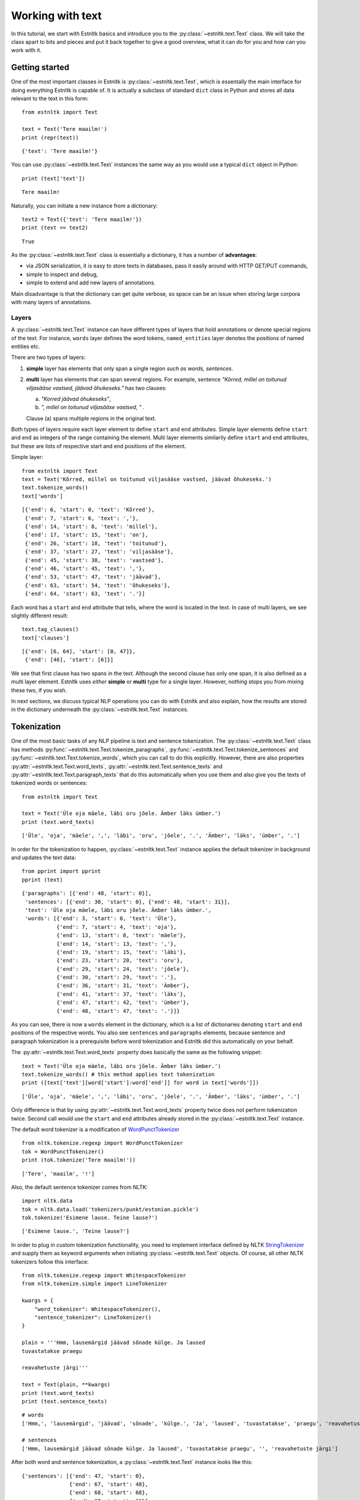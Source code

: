 =================
Working with text
=================

In this tutorial, we start with Estnltk basics and introduce you to the :py:class:`~estnltk.text.Text` class.
We will take the class apart to bits and pieces and put it back together to give a good overview, what it can do for you
and how can you work with it.

Getting started
===============

One of the most important classes in Estnltk is :py:class:`~estnltk.text.Text`, which is essentally the main interface
for doing everything Estnltk is capable of. It is actually a subclass of standard ``dict`` class in Python and stores
all data relevant to the text in this form::

    from estnltk import Text

    text = Text('Tere maailm!')
    print (repr(text))

::

    {'text': 'Tere maailm!'}


You can use :py:class:`~estnltk.text.Text` instances the same way as you would use a typical ``dict`` object in Python::

    print (text['text'])

::

    Tere maailm!

Naturally, you can initiate a new instance from a dictionary::

    text2 = Text({'text': 'Tere maailm!'})
    print (text == text2)

::

    True


As the :py:class:`~estnltk.text.Text` class is essentially a dictionary, it has a number of **advantages**:

* via JSON serialization, it is easy to store texts in databases, pass it easily around with HTTP GET/PUT commands,
* simple to inspect and debug,
* simple to extend and add new layers of annotations.

Main disadvantage is that the dictionary can get quite verbose, so space can be an issue when storing large corpora with many layers of annotations.

Layers
------

A :py:class:`~estnltk.text.Text` instance can have different types of layers that hold annotations or denote
special regions of the text.
For instance, ``words`` layer defines the word tokens, ``named_entities`` layer denotes the positions of named entities etc.

There are two types of layers:

1. **simple** layer has elements that only span a single region *such as words, sentences*.
2. **multi** layer has elements that can span several regions. For example, sentence
   *"Kõrred, millel on toitunud viljasääse vastsed, jäävad õhukeseks."* has two clauses:

   a. *"Korred jäävad õhukeseks"*,
   b. *", millel on toitunud viljasääse vastsed, "* .

   Clause (a) spans multiple regions in the original text.

Both types of layers require each layer element to define ``start`` and ``end`` attributes.
Simple layer elements define ``start`` and ``end`` as integers of the range containing the element.
Multi layer elements similarily define ``start`` and ``end`` attributes, but these are lists of
respective start and end positions of the element.

Simple layer::

    from estnltk import Text
    text = Text('Kõrred, millel on toitunud viljasääse vastsed, jäävad õhukeseks.')
    text.tokenize_words()
    text['words']

::

    [{'end': 6, 'start': 0, 'text': 'Kõrred'},
     {'end': 7, 'start': 6, 'text': ','},
     {'end': 14, 'start': 8, 'text': 'millel'},
     {'end': 17, 'start': 15, 'text': 'on'},
     {'end': 26, 'start': 18, 'text': 'toitunud'},
     {'end': 37, 'start': 27, 'text': 'viljasääse'},
     {'end': 45, 'start': 38, 'text': 'vastsed'},
     {'end': 46, 'start': 45, 'text': ','},
     {'end': 53, 'start': 47, 'text': 'jäävad'},
     {'end': 63, 'start': 54, 'text': 'õhukeseks'},
     {'end': 64, 'start': 63, 'text': '.'}]

Each word has a ``start`` and ``end`` attribute that tells, where the word is located in the text.
In case of multi layers, we see slightly different result::

    text.tag_clauses()
    text['clauses']

::

    [{'end': [6, 64], 'start': [0, 47]},
     {'end': [46], 'start': [6]}]

We see that first clause has two spans in the text.
Although the second clause has only one span, it is also defined as a multi layer element.
Estnltk uses *either* **simple** or **multi** type for a single layer.
However, nothing stops you from mixing these two, if you wish.

In next sections, we discuss typical NLP operations you can do with Estnltk and also explain, how the results are stored in the dictionary underneath the  :py:class:`~estnltk.text.Text` instances.

Tokenization
============

One of the most basic tasks of any NLP pipeline is text and sentence tokenization.
The :py:class:`~estnltk.text.Text` class has methods
:py:func:`~estnltk.text.Text.tokenize_paragraphs`,
:py:func:`~estnltk.text.Text.tokenize_sentences` and :py:func:`~estnltk.text.Text.tokenize_words`,
which you can call to do this explicitly.
However, there are also properties :py:attr:`~estnltk.text.Text.word_texts`,
:py:attr:`~estnltk.text.Text.sentence_texts` and :py:attr:`~estnltk.text.Text.paragraph_texts`
that do this automatically when you use them and also
give you the texts of tokenized words or sentences::


    from estnltk import Text

    text = Text('Üle oja mäele, läbi oru jõele. Ämber läks ümber.')
    print (text.word_texts)

::

    ['Üle', 'oja', 'mäele', ',', 'läbi', 'oru', 'jõele', '.', 'Ämber', 'läks', 'ümber', '.']

In order for the tokenization to happen, :py:class:`~estnltk.text.Text` instance applies the default tokenizer in
background and updates the text data::

    from pprint import pprint
    pprint (text)

::

    {'paragraphs': [{'end': 48, 'start': 0}],
     'sentences': [{'end': 30, 'start': 0}, {'end': 48, 'start': 31}],
     'text': 'Üle oja mäele, läbi oru jõele. Ämber läks ümber.',
     'words': [{'end': 3, 'start': 0, 'text': 'Üle'},
               {'end': 7, 'start': 4, 'text': 'oja'},
               {'end': 13, 'start': 8, 'text': 'mäele'},
               {'end': 14, 'start': 13, 'text': ','},
               {'end': 19, 'start': 15, 'text': 'läbi'},
               {'end': 23, 'start': 20, 'text': 'oru'},
               {'end': 29, 'start': 24, 'text': 'jõele'},
               {'end': 30, 'start': 29, 'text': '.'},
               {'end': 36, 'start': 31, 'text': 'Ämber'},
               {'end': 41, 'start': 37, 'text': 'läks'},
               {'end': 47, 'start': 42, 'text': 'ümber'},
               {'end': 48, 'start': 47, 'text': '.'}]}

As you can see, there is now a ``words`` element in the dictionary, which is a list of dictionaries denoting ``start``
and ``end`` positions of the respective words. You also see ``sentences`` and ``paragraphs`` elements,
because sentence and paragraph tokenization is a prerequisite
before word tokenization and Estnltk did this automatically on your behalf.

The :py:attr:`~estnltk.text.Text.word_texts` property does basically the same as the following snippet::

    text = Text('Üle oja mäele, läbi oru jõele. Ämber läks ümber.')
    text.tokenize_words() # this method applies text tokenization
    print ([text['text'][word['start']:word['end']] for word in text['words']])

::

    ['Üle', 'oja', 'mäele', ',', 'läbi', 'oru', 'jõele', '.', 'Ämber', 'läks', 'ümber', '.']

Only difference is that by using :py:attr:`~estnltk.text.Text.word_texts` property twice does not perform tokenization twice.
Second call would use the ``start`` and ``end`` attributes already stored in the :py:class:`~estnltk.text.Text` instance.


The default word tokenizer is a modification of `WordPunctTokenizer`_ ::

    from nltk.tokenize.regexp import WordPunctTokenizer
    tok = WordPunctTokenizer()
    print (tok.tokenize('Tere maailm!'))

::

    ['Tere', 'maailm', '!']

.. _WordPunctTokenizer: http://www.nltk.org/api/nltk.tokenize.html#nltk.tokenize.regexp.WordPunctTokenizer


Also, the default sentence tokenizer comes from NLTK::

    import nltk.data
    tok = nltk.data.load('tokenizers/punkt/estonian.pickle')
    tok.tokenize('Esimene lause. Teine lause?')

::

    ['Esimene lause.', 'Teine lause?']

In order to plug in custom tokenization functionality, you need to implement interface defined by NLTK
`StringTokenizer`_ and supply them as keyword arguments when initiating :py:class:`~estnltk.text.Text`
objects. Of course, all other NLTK tokenizers follow this interface::

    from nltk.tokenize.regexp import WhitespaceTokenizer
    from nltk.tokenize.simple import LineTokenizer

    kwargs = {
        "word_tokenizer": WhitespaceTokenizer(),
        "sentence_tokenizer": LineTokenizer()
    }

    plain = '''Hmm, lausemärgid jäävad sõnade külge. Ja laused
    tuvastatakse praegu

    reavahetuste järgi'''

    text = Text(plain, **kwargs)
    print (text.word_texts)
    print (text.sentence_texts)

.. _StringTokenizer: http://www.nltk.org/api/nltk.tokenize.html#nltk.tokenize.api.StringTokenizer

::

    # words
    ['Hmm,', 'lausemärgid', 'jäävad', 'sõnade', 'külge.', 'Ja', 'laused', 'tuvastatakse', 'praegu', 'reavahetuste', 'järgi']

    # sentences
    ['Hmm, lausemärgid jäävad sõnade külge. Ja laused', 'tuvastatakse praegu', '', 'reavahetuste järgi']


After both word and sentence tokenization, a :py:class:`~estnltk.text.Text` instance looks like this::

    {'sentences': [{'end': 47, 'start': 0},
                   {'end': 67, 'start': 48},
                   {'end': 68, 'start': 68},
                   {'end': 87, 'start': 69}],
     'text': 'Hmm, lausemärgid jäävad sõnade külge. Ja laused\n'
             'tuvastatakse praegu\n'
             '\n'
             'reavahetuste järgi',
     'words': [{'end': 4, 'start': 0, 'text': 'Hmm,'},
               {'end': 16, 'start': 5, 'text': 'lausemärgid'},
               {'end': 23, 'start': 17, 'text': 'jäävad'},
               {'end': 30, 'start': 24, 'text': 'sõnade'},
               {'end': 37, 'start': 31, 'text': 'külge.'},
               {'end': 40, 'start': 38, 'text': 'Ja'},
               {'end': 47, 'start': 41, 'text': 'laused'},
               {'end': 60, 'start': 48, 'text': 'tuvastatakse'},
               {'end': 67, 'start': 61, 'text': 'praegu'},
               {'end': 81, 'start': 69, 'text': 'reavahetuste'},
               {'end': 87, 'start': 82, 'text': 'järgi'}]}

This is the full list of tokenization related properties of :py:class:`~estnltk.text.Text`:

* :py:attr:`~estnltk.text.Text.text` - the text string itself
* :py:attr:`~estnltk.text.Text.words` - list of word dictionaries
* :py:attr:`~estnltk.text.Text.word_texts` - word texts
* :py:attr:`~estnltk.text.Text.word_starts` - word start positions
* :py:attr:`~estnltk.text.Text.word_ends` - word end positions
* :py:attr:`~estnltk.text.Text.word_spans` - word (start, end) position tuples
* :py:attr:`~estnltk.text.Text.sentence_texts` - list of sentence dictionaries
* :py:attr:`~estnltk.text.Text.sentence_texts` - list of sentence texts
* :py:attr:`~estnltk.text.Text.sentence_starts` - sentence start positions
* :py:attr:`~estnltk.text.Text.sentence_ends` - sentence end positions
* :py:attr:`~estnltk.text.Text.sentence_spans` - sentence (start, end) position pairs
* :py:attr:`~estnltk.text.Text.paragraph_texts` - paragraph texts
* :py:attr:`~estnltk.text.Text.paragraph_starts` - paragraph start positions
* :py:attr:`~estnltk.text.Text.paragraph_ends` - paragraph end positions
* :py:attr:`~estnltk.text.Text.paragraph_spans` - paragraph (start, end) position pairs

Example::

    from estnltk import Text

    text = Text('Esimene lause. Teine lause')

    print (text.text)

    print (text.words)
    print (text.word_texts)
    print (text.word_starts)
    print (text.word_ends)
    print (text.word_spans)

    print (text.sentences)
    print (text.sentence_texts)
    print (text.sentence_starts)
    print (text.sentence_ends)
    print (text.sentence_spans)

Output::

    # text.text
    Esimene lause. Teine lause

    # text.words
    [{'end': 7, 'start': 0, 'text': 'Esimene'}, {'end': 13, 'start': 8, 'text': 'lause'}, {'end': 14, 'start': 13, 'text': '.'},
    {'end': 20, 'start': 15, 'text': 'Teine'}, {'end': 26, 'start': 21, 'text': 'lause'}]
    # text.word_texts
    ['Esimene', 'lause', '.', 'Teine', 'lause']
    # text.word_starts
    [0, 8, 13, 15, 21]
    # text.word_ends
    [7, 13, 14, 20, 26]
    # text.word_spans
    [(0, 7), (8, 13), (13, 14), (15, 20), (21, 26)]

    # text.sentences
    [{'end': 14, 'start': 0}, {'end': 26, 'start': 15}]
    # text.sentence_texts
    ['Esimene lause.', 'Teine lause']
    # text.sentence_starts
    [0, 15]
    # text.sentence_ends
    [14, 26]
    # text.sentence_spans
    [(0, 14), (15, 26)]

Note that if a dictionary already has ``words``, ``sentences`` or ``paragraphs`` elements (or any other element that we introduce later),
accessing these elements in a newly initialized :py:class:`~estnltk.text.Text` object does not require
recomputing them::

    text = Text({'paragraphs': [{'end': 27, 'start': 0}],
                 'sentences': [{'end': 14, 'start': 0}, {'end': 27, 'start': 15}],
                 'text': 'Esimene lause. Teine lause.',
                 'words': [{'end': 7, 'start': 0, 'text': 'Esimene'},
                           {'end': 13, 'start': 8, 'text': 'lause'},
                           {'end': 14, 'start': 13, 'text': '.'},
                           {'end': 20, 'start': 15, 'text': 'Teine'},
                           {'end': 26, 'start': 21, 'text': 'lause'},
                           {'end': 27, 'start': 26, 'text': '.'}]}
    )

    print (text.word_texts) # tokenization is already done, just extract words using the positions

::

    ['Esimene', 'lause', '.', 'Teine', 'lause', '.']

You should also remember this, when you have defined custom tokenizers. In such cases you can force retokenization by
calling
:py:meth:`~estnltk.text.Text.tokenize_words`,
:py:meth:`~estnltk.text.Text.tokenize_sentences`
or :py:meth:`~estnltk.text.Text.tokenize_words`.

.. note:: Things to remember!

    1. ``words``, ``sentences`` and ``paragraphs`` are **simple** layers.
    2. use properties to access the tokenized word/sentence texts and avoid :py:meth:`~estnltk.text.Text.tokenize_words`, :py:meth:`~estnltk.text.Text.tokenize_sentences` or :py:meth:`~estnltk.text.Text.tokenize_paragraphs`, unless you have a meaningful reason to use them (for example, preparing documents for indexing in a database).


Morphological analysis
======================

In linguistics, morphology is the identification, analysis, and description of the structure of a given language's morphemes and other linguistic units,
such as root words, lemmas, suffixes, parts of speech etc.
Estnltk wraps `Vabamorf`_ morphological analyzer, which can do both morphological analysis and synthesis.

.. _Vabamorf: https://github.com/Filosoft/vabamorf

Esnltk :py:class:`~estnltk.text.Text` class properties for extracting morphological information:

* :py:attr:`~estnltk.text.Text.analysis` - raw analysis data.
* :py:attr:`~estnltk.text.Text.roots` - root forms of words.
* :py:attr:`~estnltk.text.Text.root_tokens` - for compound words, all the tokens the root is made of.
* :py:attr:`~estnltk.text.Text.lemmas` - dictionary (canonical) word forms.
* :py:attr:`~estnltk.text.Text.forms` - word form expressing the case, plurality, voice etc.
* :py:attr:`~estnltk.text.Text.endings` - word inflective suffixes.
* :py:attr:`~estnltk.text.Text.postags` - part-of-speech (POS) tags (word types).
* :py:attr:`~estnltk.text.Text.postag_descriptions` - Estonian descriptions for POS tags.
* :py:attr:`~estnltk.text.Text.descriptions` - Estonian descriptions for forms.

These properties call :py:func:`~estnltk.text.Text.tag_analysis` method in background, which also
call :py:func:`~estnltk.text.Text.tokenize_paragraphs`, :py:func:`~estnltk.text.Text.tokenize_sentences` and :py:func:`~estnltk.text.Text.tokenize_words` as
word tokenization is required in order add morphological analysis.
Morphological analysis adds extra information to ``words`` layer, which we'll explain in following sections.

See :ref:`postag_table`, :ref:`nounform_table` and :ref:`verbform_table` for more detailed information
about various analysis tags.


Property aggregation
--------------------

Before we continue with morphological analysis, we introduce a way to put together various information in
a simple way.
Often you want to extract various information, such as words, lemmas, postags and put them together such that
you could easily access all of them.
Estnltk has :py:class:`~estnltk.text.ZipBuilder` class, which can compile together properties you need and then
format them in various ways.
First, you can initiate the builder on a Text object by calling :py:attr:`~estnltk.text.Text.get` attribute and
then chain together the attributes you wish to have.
Last step is telling the format you want the data to appear.

You can think of this process as building a sentence: **get <item_1> <item_2> ... <item_n> as <format>**.
Output formats include Pandas `DataFrame`_::

    from estnltk import Text
    text = Text('Usjas kaslane ründas künklikul maastikul tünjat Tallinnfilmi režissööri')
    text.get.word_texts.postags.postag_descriptions.as_dataframe

::

             word_texts postags  postag_descriptions
    0         Usjas       A  omadussõna algvõrre
    1       kaslane       S             nimisõna
    2        ründas       V             tegusõna
    3     künklikul       A  omadussõna algvõrre
    4     maastikul       S             nimisõna
    5        tünjat       A  omadussõna algvõrre
    6  Tallinnfilmi       H            pärisnimi
    7    režissööri       S             nimisõna

.. _DataFrame: http://pandas.pydata.org/pandas-docs/dev/generated/pandas.DataFrame.html

A list of tuples::

    text.get.word_texts.postags.postag_descriptions.as_zip

::

    [('Usjas', 'A', 'omadussõna algvõrre'),
     ('kaslane', 'S', 'nimisõna'),
     ('ründas', 'V', 'tegusõna'),
     ('künklikul', 'A', 'omadussõna algvõrre'),
     ('maastikul', 'S', 'nimisõna'),
     ('tünjat', 'A', 'omadussõna algvõrre'),
     ('Tallinnfilmi', 'H', 'pärisnimi'),
     ('režissööri', 'S', 'nimisõna')]

A list of lists::

    text.get.word_texts.postags.postag_descriptions.as_list

::

    [['Usjas',
      'kaslane',
      'ründas',
      'künklikul',
      'maastikul',
      'tünjat',
      'Tallinnfilmi',
      'režissööri'],
     ['A', 'S', 'V', 'A', 'S', 'A', 'H', 'S'],
     ['omadussõna algvõrre',
      'nimisõna',
      'tegusõna',
      'omadussõna algvõrre',
      'nimisõna',
      'omadussõna algvõrre',
      'pärisnimi',
      'nimisõna']]

A dictionary::

    text.get.word_texts.postags.postag_descriptions.as_dict

::

    {'postag_descriptions': ['omadussõna algvõrre',
                             'nimisõna',
                             'tegusõna',
                             'omadussõna algvõrre',
                             'nimisõna',
                             'omadussõna algvõrre',
                             'pärisnimi',
                             'nimisõna'],
     'postags': ['A', 'S', 'V', 'A', 'S', 'A', 'H', 'S'],
     'word_texts': ['Usjas',
                    'kaslane',
                    'ründas',
                    'künklikul',
                    'maastikul',
                    'tünjat',
                    'Tallinnfilmi',
                    'režissööri']}


All the properties can be given also as a list, which can be convinient in some situations::

    text.get(['word_texts', 'postags', 'postag_descriptions']).as_dataframe

::

         word_texts postags  postag_descriptions
    0         Usjas       A  omadussõna algvõrre
    1       kaslane       S             nimisõna
    2        ründas       V             tegusõna
    3     künklikul       A  omadussõna algvõrre
    4     maastikul       S             nimisõna
    5        tünjat       A  omadussõna algvõrre
    6  Tallinnfilmi       H            pärisnimi
    7    režissööri       S             nimisõna


.. note:: Estnltk does not stop the programmer doing wrong things

    You can chain together any :py:class:`~estnltk.text.Text` property, but only thing you must take care of is that
    all the properties act on same layer/unit data. So, when you mix sentence and word properties, you get either an error
    or malformed output.


Word analysis
-------------

Morphological analysis is performed with method :py:func:`~estnltk.text.Text.tag_analysis`
and is invoked by accessing any property requiring this.
In such case, also methods :py:func:`~estnltk.text.Text.tokenize_paragraphs`, :py:func:`~estnltk.text.Text.tokenize_sentences` and :py:func:`~estnltk.text.Text.tokenize_words` are called as word and sentence tokenization is required in order add morphological analysis.
Morphological analysis adds extra information to ``words`` layer, which we'll explain below.

After doing morphological analysis, ideally only one unambiguous dictionary containing all the raw data is generated.
However, sometimes the disambiguator cannot really eliminate all ambiguity and you get multiple analysis variants::

    from estnltk import Text
    text = Text('mõeldud')
    text.tag_analysis()

::

    {'sentences': [{'end': 7, 'start': 0}],
     'text': 'mõeldud',
     'words': [{'analysis': [{'clitic': '',
                              'ending': '0',
                              'form': '',
                              'lemma': 'mõeldud',
                              'partofspeech': 'A',
                              'root': 'mõel=dud',
                              'root_tokens': ['mõeldud']},
                             {'clitic': '',
                              'ending': '0',
                              'form': 'sg n',
                              'lemma': 'mõeldud',
                              'partofspeech': 'A',
                              'root': 'mõel=dud',
                              'root_tokens': ['mõeldud']},
                             {'clitic': '',
                              'ending': 'd',
                              'form': 'pl n',
                              'lemma': 'mõeldud',
                              'partofspeech': 'A',
                              'root': 'mõel=dud',
                              'root_tokens': ['mõeldud']},
                             {'clitic': '',
                              'ending': 'dud',
                              'form': 'tud',
                              'lemma': 'mõtlema',
                              'partofspeech': 'V',
                              'root': 'mõtle',
                              'root_tokens': ['mõtle']}],
                'end': 7,
                'start': 0,
                'text': 'mõeldud'}]}

The word *mõeldud* has quite a lot ambiguity as it can be interpreted either as a *verb* or *adjective*. Adjective
version itself can be though of as singular or plural and with different suffixes.

This ambiguity also affects how properties work.
In this case, there are two lemmas and when accessing :py:attr:`~estnltk.text.Text.lemmas` property, estnltk
displays both unique cases, sorted alphabetically and separated by a pipe::

    print (text.lemmas)
    print (text.postags)

::

    ['mõeldud|mõtlema']
    ['A|V']


Now, we have already seen that morphological data is added to word level dictionary under element ``analysis``. Let's also
look at a single analysis dictionary element for word "raudteejaamadelgi"::

    Text('raudteejaamadelgi').analysis

::

    {'clitic': 'gi',                         # In Estonian, -gi and -ki suffixes
     'ending': 'del',                        # word suffix without clitic
     'form': 'pl ad',                        # word form, in this case plural and adessive (alalütlev) case
     'lemma': 'raudteejaam',                 # the dictionary form of the word
     'partofspeech': 'S',                    # POS tag, in this case substantive
     'root': 'raud_tee_jaam',                # root form (same as lemma, but verbs do not have -ma suffix)
                                             # also has compound word markers and optional phonetic markers
     'root_tokens': ['raud', 'tee', 'jaam']} # for compund word roots, a list of simple roots the compound is made of


Human-readable descriptions
---------------------------

:py:class:`~estnltk.text.Text` class has properties :py:attr:`~estnltk.text.Text.postag_descriptions` and
:py:attr:`~estnltk.text.Text.descriptions`, which give Estonian descriptions respectively to POS tags and word forms::

    from estnltk import Text
    text = Text('Usjas kaslane ründas künklikul maastikul tünjat Tallinnfilmi režissööri')

    text.get.word_texts.postags.postag_descriptions.as_dataframe

::

    text.get.word_texts.postags.postag_descriptions.as_dataframe
         word_texts postags  postag_descriptions
    0         Usjas       A  omadussõna algvõrre
    1       kaslane       S             nimisõna
    2        ründas       V             tegusõna
    3     künklikul       A  omadussõna algvõrre
    4     maastikul       S             nimisõna
    5        tünjat       A  omadussõna algvõrre
    6  Tallinnfilmi       H            pärisnimi
    7    režissööri       S             nimisõna

::

    text.get.word_texts.forms.descriptions.as_dataframe

::

         word_texts  forms                                       descriptions
    0         Usjas   sg n                        ainsus nimetav (nominatiiv)
    1       kaslane   sg n                        ainsus nimetav (nominatiiv)
    2        ründas      s  kindel kõneviis lihtminevik 3. isik ainsus akt...
    3     künklikul  sg ad                        ainsus alalütlev (adessiiv)
    4     maastikul  sg ad                        ainsus alalütlev (adessiiv)
    5        tünjat   sg p                         ainsus osastav (partitiiv)
    6  Tallinnfilmi   sg g                          ainsus omastav (genitiiv)
    7    režissööri   sg p                         ainsus osastav (partitiiv)


Also, see :ref:`nounform_table`, :ref:`verbform_table` and :ref:`postag_table` that contains detailed information
with examples about the morphological attributes.

Analysis options & phonetic information
---------------------------------------

By default, estnltk does not add phonetic information to analyzed word roots, but this functionality can be changed.
Here are all the options that can be given to the :py:class:`~estnltk.text.Text` class that will affect the
analysis results:

* disambiguate: boolean (default: True)
    Disambiguate the output and remove incosistent analysis.
* guess: boolean (default: True)
     Use guessing in case of unknown words
* propername: boolean (default: True)
    Perform additional analysis of proper names.
* compound: boolean (default: True)
    Add compound word markers to root forms.
* phonetic: boolean (default: False)
    Add phonetic information to root forms.

::

    from estnltk import Text
    print (Text('tosinkond palki sai oma palga', phonetic=True, compound=False).roots)

::

    ['t?os]in~k<ond', 'p<al]k', 's<aa', 'oma', 'p<alk']


See :ref:`phonetic_markers` for more information.

.. note:: Things to remember about morphological analysis!

    1. Morphological analysis is stored in ``analysis`` attribute of each word.
    2. Morphological analysis is in ``words`` layer.
    3. Use :py:class:`~estnltk.text.ZipBuilder` class simplify data retrieval.
    4. If you write something that needs better performance, access the :py:class:`~estnltk.text.Text` directly as a dictionary,
       because when using properties, one loop per property is executed.

Morphological synthesis
=======================

The reverse operation of morphological analysis is synthesis. That is, given the dictionary form of the word
and some options, generating all possible inflections that match given criteria.

Estnltk has function :py:func:`~estnltk.vabamorf.morf.synthesize`, which accepts these parameters:

1. word dictionary form (lemma).
2. word form (see :ref:`nounform_table` and :ref:`verbform_table`).
3. *(optional)* POS tag (see :ref:`postag_table`).
4. *(optional)* hint, essentially a prefix filter.

Let's generate plural genitive forms for lemma "palk" (in English a *paycheck* and a *log*)::

    from estnltk import synthesize
    synthesize('palk', 'pl g')

::

    ['palkade', 'palkide']


We can hint the synthesizer so that it outputs only inflections that match prefix *palka*::

    synthesize('palk', 'pl g', hint='palka')

::

    ['palkade']


For fun, here is some demo code for synthesizing all forms of any given noun (See :ref:`nounform_table`)::

    from estnltk import synthesize
    import pandas

    cases = [
        ('n', 'nimetav'),
        ('g', 'omastav'),
        ('p', 'osastav'),
        ('ill', 'sisseütlev'),
        ('in', 'seesütlev'),
        ('el', 'seestütlev'),
        ('all', 'alaleütlev'),
        ('ad', 'alalütlev'),
        ('abl', 'alaltütlev'),
        ('tr', 'saav'),
        ('ter', 'rajav'),
        ('es', 'olev'),
        ('ab', 'ilmaütlev'),
        ('kom', 'kaasaütlev')]

    def synthesize_all(word):
        case_rows = []
        sing_rows = []
        plur_rows = []
        for case, name in cases:
            case_rows.append(name)
            sing_rows.append(', '.join(synthesize(word, 'sg ' + case, 'S')))
            plur_rows.append(', '.join(synthesize(word, 'pl ' + case, 'S')))
        return pandas.DataFrame({'case': case_rows, 'singular': sing_rows, 'plural': plur_rows}, columns=['case', 'singular', 'plural'])

    synthesize_all('kuusk')

::

              case  singular             plural
    0      nimetav     kuusk             kuused
    1      omastav     kuuse           kuuskede
    2      osastav    kuuske  kuuski, kuuskesid
    3   sisseütlev  kuusesse        kuuskedesse
    4    seesütlev    kuuses          kuuskedes
    5   seestütlev   kuusest         kuuskedest
    6   alaleütlev   kuusele         kuuskedele
    7    alalütlev    kuusel          kuuskedel
    8   alaltütlev   kuuselt         kuuskedelt
    9         saav   kuuseks         kuuskedeks
    10       rajav   kuuseni         kuuskedeni
    11        olev   kuusena         kuuskedena
    12   ilmaütlev   kuuseta         kuuskedeta
    13  kaasaütlev   kuusega         kuuskedega

Let's try something funny as well::

    synthesize_all('luuslang-lendur')

^_^::

              case             singular                                       plural
    0      nimetav      luuslang-lendur                            luuslang-lendurid
    1      omastav     luuslang-lenduri                           luuslang-lendurite
    2      osastav    luuslang-lendurit                           luuslang-lendureid
    3   sisseütlev  luuslang-lendurisse  luuslang-lendureisse, luuslang-lenduritesse
    4    seesütlev    luuslang-lenduris      luuslang-lendureis, luuslang-lendurites
    5   seestütlev   luuslang-lendurist    luuslang-lendureist, luuslang-lenduritest
    6   alaleütlev   luuslang-lendurile    luuslang-lendureile, luuslang-lenduritele
    7    alalütlev    luuslang-lenduril      luuslang-lendureil, luuslang-lenduritel
    8   alaltütlev   luuslang-lendurilt    luuslang-lendureilt, luuslang-lenduritelt
    9         saav   luuslang-lenduriks    luuslang-lendureiks, luuslang-lenduriteks
    10       rajav   luuslang-lendurini    luuslang-lendureini, luuslang-lenduriteni
    11        olev   luuslang-lendurina    luuslang-lendureina, luuslang-lenduritena
    12   ilmaütlev   luuslang-lendurita                         luuslang-lenduriteta
    13  kaasaütlev   luuslang-lenduriga                         luuslang-lenduritega


Correcting spelling
===================

Many applications can benefit from spellcheck functionality, which flags incorrect words and also
provides suggestions.
Estnltk Text class has properties :py:attr:`~estnltk.text.Text.spelling`, that tells which words are correctly spelled
and :py:attr:`~estnltk.text.Text.spelling_suggestions`, which lists suggestions for incorrect words::

    from estnltk import Text
    text = Text('Vikastes lausetes on trügivigasid!')

    text.get.word_texts.spelling.spelling_suggestions.as_dataframe

::

         word_texts spelling  spelling_suggestions
    0      Vikastes    False  [Vigastes, Vihastes]
    1      lausetes     True                    []
    2            on     True                    []
    3  trügivigasid    False        [trükivigasid]
    4             !     True                    []

There is also property :py:attr:`~estnltk.text.Text.spellcheck_results`, that gives both spelling and suggestions
together.
This is more efficient than calling :py:attr:`~estnltk.text.Text.spelling` and :py:attr:`~estnltk.text.Text.spelling_suggestions` separately::

    text.spellcheck_results

::

    [{'spelling': False,
      'suggestions': ['Vigastes', 'Vihastes'],
      'text': 'Vikastes'},
     {'spelling': True, 'suggestions': [], 'text': 'lausetes'},
     {'spelling': True, 'suggestions': [], 'text': 'on'},
     {'spelling': False, 'suggestions': ['trükivigasid'], 'text': 'trügivigasid'},
     {'spelling': True, 'suggestions': [], 'text': '!'}]


Last, there is function :py:meth:`~estnltk.text.Text.fix_spelling`, that replaces incorrect words with first
suggestion in the list. It is very naive, but it may be handy::

    print(text.fix_spelling())

::

    Vigastes lausetes on trükivigasid!


Detecting invalid characters
============================

Often, during preprocessing of text files, we wish to check if the files satisfy certain assumptions.
One such possible requirement is check if the files contain characters that can be handled by our application.
For example, an application assuming Estonian input might not work with Cyrillic characters.
In such cases, it is necessary to detect invalid input.

Predefined alphabets
--------------------

Estnltk has predefined alphabets for Estonian and Russian, that can be combined with various punctuation and whitespace::

    from estnltk import EST_ALPHA, RUS_ALPHA, DIGITS, WHITESPACE, PUNCTUATION, ESTONIAN, RUSSIAN

Estonian alphabet (EST_ALPHA)::

    abcdefghijklmnoprsšzžtuvwõäöüxyzABCDEFGHIJKLMNOPRSŠZŽTUVWÕÄÖÜXYZ

Russian alphabet (RUS_ALPHA)::

    абвгдеёжзийклмнопрстуфхцчшщъыьэюяАБВГДЕЁЖЗИЙКЛМНОПРСТУФХЦЧШЩЪЫЬЭЮЯ

Standard punctuation (PUNCTUATION)::

    !"#$%&'()*+,-./:;<=>?@[\]^_`{|}~–

Digits::

    0123456789

Whitespace::

    ' \t\n\r\x0b\x0c'

Estonian combined with punctuation and whitespace::

    'abcdefghijklmnoprsšzžtuvwõäöüxyzABCDEFGHIJKLMNOPRSŠZŽTUVWÕÄÖÜXYZ0123456789 \t\n\r\x0b\x0c!"#$%&\'()*+,-./:;<=>?@[\\]^_`{|}~–'

Russian combined with punctuation and whitespace::

    'абвгдеёжзийклмнопрстуфхцчшщъыьэюяАБВГДЕЁЖЗИЙКЛМНОПРСТУФХЦЧШЩЪЫЬЭЮЯ0123456789 \t\n\r\x0b\x0c!"#$%&\'()*+,-./:;<=>?@[\\]^_`{|}~–'


Detecting characters
--------------------

By default, Estnltk assumes Estonian alphabet with whitespace and punctuation, but you can supply :py:class:`~estnltk.textclearner.TextCleaner`
instances with other dictionaries to a Text instance::

    from estnltk import Text, TextCleaner, RUSSIAN
    td_ru = TextCleaner(RUSSIAN)

    et_plain = 'Segan suhkrut malbelt tassis, kus nii armsalt aurab tee.'
    ru_plain = 'Дождь, звонкой пеленой наполнил небо майский дождь.'

    et_correct = Text(et_plain)
    et_invalid = Text(ru_plain)
    ru_correct = Text(ru_plain, text_cleaner=td_ru)
    ru_invalid = Text(et_plain, text_cleaner=td_ru)

Now you can use :py:meth:`~estnltk.text.Text.is_valid` method to check if the text contains only characters defined in the alphabet::

    et_correct.is_valid()
    et_invalid.is_valid()

::

    True
    False

::

    ru_correct.is_valid()
    ru_invalid.is_valid()

::

    True
    False


In addition to checking just for correctness, we might want to get the list of invalid characters::

    from estnltk import Text

    text = Text('Esmaspäeval (27.04) liikus madalrōhkkond Pōhjalahelt Soome kohale.¶')
    print (text.invalid_characters)

::

    ¶ō

Surprisingly, in addition to ``¶`` we also see character ``ō`` as invalid.
Well, the reason is that is not the correct ``õ``.

.. note:: Different Unicode characters

    * ō latin small letter o with macron (U+014D)
    * õ latin small letter o with tilde (U+00F5)

It is really hard to distinguish the difference visually, but in case we are indexing the text, we fail to find it
via search later if we assume it used correct character ``õ``.

So, let's replace the wrong ``ō`` and remove other invalid characters using method :py:meth:`~estnltk.text.Text.clean`::

    text = text.replace('ō', 'õ').clean()
    print (text)
    print (text.is_valid())

::

    Esmaspäeval (27.04) liikus madalrõhkkond Põhjalahelt Soome kohale.
    True


Searching, replacing and splitting
==================================

Estnltk :py:class:`~estnltk.text.Text` class mimics the behaviour of some string functions for convenience:
:py:meth:`~estnltk.text.Text.capitalize`,
:py:meth:`~estnltk.text.Text.count`,
:py:meth:`~estnltk.text.Text.endswith`,
:py:meth:`~estnltk.text.Text.find`,
:py:meth:`~estnltk.text.Text.index`,
:py:meth:`~estnltk.text.Text.isalnum`,
:py:meth:`~estnltk.text.Text.isalpha`,
:py:meth:`~estnltk.text.Text.isdigit`,
:py:meth:`~estnltk.text.Text.islower`,
:py:meth:`~estnltk.text.Text.isspace`,
:py:meth:`~estnltk.text.Text.istitle`,
:py:meth:`~estnltk.text.Text.isupper`,
:py:meth:`~estnltk.text.Text.lower`,
:py:meth:`~estnltk.text.Text.lstrip`,
:py:meth:`~estnltk.text.Text.replace`,
:py:meth:`~estnltk.text.Text.rfind`,
:py:meth:`~estnltk.text.Text.rindex`,
:py:meth:`~estnltk.text.Text.rstrip`,
:py:meth:`~estnltk.text.Text.startswith`,
:py:meth:`~estnltk.text.Text.strip`.

However, if the method modifies the string, such as :py:meth:`~estnltk.text.Text.strip`, the method returns a new :py:class:`~estnltk.text.Text`
instance, invalidating all computed attributes such as the start and end positions as a result of tokenization. These
attributes won't be copied to the resulting string. However, all the original keyword arguments are passed to the new copy.
It is recommended to use these methods in case the text does not have any layers.

Here is an example showing few of these methods at work::

    from estnltk import Text

    text = Text('        TERE MAAILM  ').strip().capitalize().replace('maailm', 'estnltk!')
    print (text)

::

    Tere estnltk!


Splitting by layers
-------------------

A more important concept is splitting text into smaller pieces in order to work with them independently.
For example, we might want to process the text one sentence at a time.
Estnltk has :py:meth:`~estnltk.text.Text.split_by` method, that takes one parameter: the layer defining the splits::

    from estnltk import Text
    from pprint import pprint
    text = Text('Esimene lause. Teine lause. Kolmas lause.')
    for sentence in text.split_by('sentences'):
        pprint(sentence)

::

    {'paragraphs': [],
     'sentences': [{'end': 14, 'start': 0}],
     'text': 'Esimene lause.'}
    {'paragraphs': [],
     'sentences': [{'end': 12, 'start': 0}],
     'text': 'Teine lause.'}
    {'paragraphs': [],
     'sentences': [{'end': 13, 'start': 0}],
     'text': 'Kolmas lause.'}


An example with **multi** layer::

    from estnltk import Text

    text = Text('Kõrred, millel on toitunud viljasääse vastsed, jäävad õhukeseks.')
    for clause in text.split_by('clauses'):
        print (clause)

::

    Kõrred jäävad õhukeseks.
    , millel on toitunud viljasääse vastsed,


.. note:: Things to remember!

    1. The resulting sentences are also :py:class:`~estnltk.text.Text` instances.
    2. **Simple** layer elements that do not belong entirely to a single split, **are discarded**!
    3. **Multi** layer element regions that do not belong entirely to a single split, **are discarded**!
    4. **Multi** layer elements will end up in several splits, if spans of the element are distributed in several splits.
    5. Start and end positions defining the layer element locations are modified so they align with the split they are moved into.
    6. Splitting only deals with ``start`` and ``end`` attributes of layer elements.
       Other attributes are not modified and are copied as they are.
    7. **Multi** layer split texts are by default separated with a space character ' '.

Splitting with regular expressions
----------------------------------

Sometimes it can be useful to split the text using regular expressions::

    from estnltk import Text
    text = Text('Pidage meeles, et <red font>teete kodused tööd kõik ära</red font>, muidu tuleb pahandus!')
    text.split_by_regex('<red font>.*?</red font>')

::

    [{'text': 'Pidage meeles, et '}, {'text': ', muidu tuleb pahandus!'}]

By default, the matched regions are discarded and used as separators.
This can be changed by using ``gaps=False`` argument that reverses the behaviour::

    text.split_by_regex('<red font>.*?</red font>', gaps=False)

::

    [{'text': '<red font>teete kodused tööd kõik ära</red font>'}]


Dividing elements by layers
---------------------------

In addition to splitting, we use a term *dividing* if we actually do not want :py:class:`~estnltk.text.Text` instances as the result.
Instead, we may just want to access the words, one sentence at a time, having the reference to the original instance.
Estnltk has :py:meth:`~estnltk.text.Text.divide` method, that takes two parameters: the element to divide into bins, the element that defines the bins::

    from estnltk import Text

    text = Text('Esimene lause. Teine lause.')
    for sentence in text.divide('words', 'sentences'):
        for word in sentence:
            word['new_attribute'] = 'Estnltk greets the word ' + word['text']
    print(text)

::

    {'paragraphs': [{'end': 27, 'start': 0}],
     'sentences': [{'end': 14, 'start': 0}, {'end': 27, 'start': 15}],
     'text': 'Esimene lause. Teine lause.',
     'words': [{'end': 7,
                'new_attribute': 'Estnltk greets the word Esimene',
                'start': 0,
                'text': 'Esimene'},
               {'end': 13,
                'new_attribute': 'Estnltk greets the word lause',
                'start': 8,
                'text': 'lause'},
               {'end': 14,
                'new_attribute': 'Estnltk greets the word .',
                'start': 13,
                'text': '.'},
               {'end': 20,
                'new_attribute': 'Estnltk greets the word Teine',
                'start': 15,
                'text': 'Teine'},
               {'end': 26,
                'new_attribute': 'Estnltk greets the word lause',
                'start': 21,
                'text': 'lause'},
               {'end': 27,
                'new_attribute': 'Estnltk greets the word .',
                'start': 26,
                'text': '.'}]}


The :py:meth:`~estnltk.text.Text.divide` method is useful for

1. adding new attributes to existing elements/layers in the text
2. keeping the original `start` and `end` positions when

.. note:: Nota bene!

    The original references are lost in elements having ``start`` and ``end`` positions in **multi layer format**.
    The reason is that multi layer elements can span regions that end up in different splits/divisions, thus invalidating the ``start`` and ``end`` attributes.
    Updating the invalidated attributes requires modifying them, which we cannot do as this would also modify the original element.
    Thus, instead a copy is made of the element, the attributes are updated, and the element is returned.

Temporal expression (TIMEX) tagging
===================================

Temporal expressions tagger identifies temporal expressions (timexes) in text and normalizes these expressions, providing corresponding calendrical dates and times.
The current version of the temporal expressions tagger is tuned for processing news texts (so the quality of the analysis may be suboptimal in other domains).
The program outputs an annotation in a format similar to TimeML's TIMEX3 (more detailed description can be found in `annotation guidelines`_, which are currently only in Estonian).

.. _annotation guidelines: https://github.com/soras/EstTimeMLCorpus/blob/master/docs-et/ajav2ljendite_m2rgendamine_06.pdf?raw=true

The :py:class:`~estnltk.text.Text` class has property :py:attr:`~estnltk.text.Text.timexes`, which returns a list of time expressions found in the text::

    from estnltk import Text
    from pprint import pprint

    text = Text('Järgmisel kolmapäeval, kõige hiljemalt kell 18.00 algab viiepäevane koosolek, mida korraldatakse igal aastal')
    pprint(text.timexes)


The output is a list of four dictionaries, each representing an timex found in text::

    [{'end': 21,
      'id': 0,
      'start': 0,
      'temporal_function': True,
      'text': 'Järgmisel kolmapäeval',
      'tid': 't1',
      'type': 'DATE',
      'value': '2015-06-17'},
     {'anchor_id': 0,
      'anchor_tid': 't1',
      'end': 49,
      'id': 1,
      'start': 39,
      'temporal_function': True,
      'text': 'kell 18 . 00',
      'tid': 't2',
      'type': 'TIME',
      'value': '2015-06-17T18:00'},
     {'end': 67,
      'id': 2,
      'start': 56,
      'temporal_function': False,
      'text': 'viiepäevane',
      'tid': 't3',
      'type': 'DURATION',
      'value': 'P5D'},
     {'end': 108,
      'id': 3,
      'quant': 'EVERY',
      'start': 97,
      'temporal_function': True,
      'text': 'igal aastal',
      'tid': 't4',
      'type': 'SET',
      'value': 'P1Y'}]


There are a number of mandatory attributes present in the dictionaries:

* **start, end** - the expression start and end positions in the text.
* **tid** - TimeML format *id* of the expression.
* **id** - the zero-based *id* of the expressions, matches the position of the respective dictionary in the resulting list.
* **type** - following the TimeML specification, four types of temporal expressions are distinguished:
    * *DATE expressions*, e.g. *järgmisel kolmapäeval* (*on next Wednesday*)
    * *TIME expressions*, e.g. *kell 18.00* (*at 18 o’clock*)
    * *DURATIONs*, e.g. *viis päeva* (*five days*)
    * *SETs of times*, e.g. *igal aastal* (*on every year*)
* **temporal_function** - boolean value indicating whether the semantics of the expression are relative to the context. 
    * For DATE and TIME expressions:
        * *True* indicates that the expression is relative and semantics have been computed by heuristics;
        * *False* indicates that the expression is absolute and semantics haven't been computed by heuristics;
    * For DURATION expressions, *temporal_function* is mostly *False*, except for vague durations;
    * For SET expressions, *temporal_function* is always *True*;

The **value** is a mandatory attribute containing the semantics and has four possible formats:

1. Date and time **yyyy-mm-ddThh:mm**
    * *yyyy* - year (4 digits)
    * *mm* - month (01-12)
    * *dd* - day (01-31)
2. Week-based **yyyy-Wnn-wdThh:mm**
    * *nn* - the week of the year (01-53)
    * *wd* - day of the week (1-7, where 1 denotes Monday).
3. Time based **Thh:mm**
4. Time span **Pn1Yn2Mn3Wn4DTn5Hn6M**
    ni denotes a value and Y (year), M (month), W (week), D (day), H (hours), M (minutes) denotes respective time granularity.


Formats (1) and (2) are used with DATE, TIME and SET types.
Format (1) is always preferred if both (1) and (2) can be used.
Format (3) is used in cases it is impossible to extract the date.
Format (4) is used is used in time span expressions.

In addition, there are dedicated markers for special time notions:

1. Different times of the day
    * *MO* - morning - hommik
    * *AF* - afternoon - pärastlõuna
    * *EV* - evening - õhtu
    * *NI* - night - öö
    * *DT* - daytime - päevane aeg

2. Weekends/workdays
    * *WD* - workday - tööpäev
    * *WE* - weekend - nädalalõpp

3. Seasons
    * *SP* - spring - kevad
    * *SU* - summer - suvi
    * *FA* - fall - sügis
    * *WI* - winter - talv

4. Quarters
    * *Q1, Q2, Q3, Q4*
    * *QX* - unknown/unspecified quarter


Document creation date
----------------------

Relative temporal expressions often depend on document creation date, which can be supplied as ``creation_date`` parameter.
If no ``creation_date`` argument is passed, it is set as the date the code is run (June 8, 2015 in the example)::

    from estnltk import Text
    Text('Täna on ilus ilm').timexes

::

    [{'end': 4,
      'id': 0,
      'start': 0,
      'temporal_function': True,
      'text': 'Täna',
      'tid': 't1',
      'type': 'DATE',
      'value': '2015-06-08'}]


However, when passing ``creation_date=datetime.datetime(1986, 12, 21)``::

    import datetime
    Text('Täna on ilus ilm', creation_date=datetime.datetime(1986, 12, 21)).timexes

We see that word "today" (*täna*) refers to to December 21, 1986::

    [{'end': 4,
      'id': 0,
      'start': 0,
      'temporal_function': True,
      'text': 'Täna',
      'tid': 't1',
      'type': 'DATE',
      'value': '1986-12-21'}]

TIMEX examples
--------------

Here are some examples of temporal expressions and fields that the tagger can extract.
The document creation date is fixed to Dec 21, 1986 in the examples below.
See `annotation guidelines`_ for more detailed explanations.

.. _annotation guidelines: https://github.com/soras/EstTimeMLCorpus/blob/master/docs-et/ajav2ljendite_m2rgendamine_06.pdf?raw=true


========================================================================= ============================= ======== ================= ==========
Example                                                                   Temporal expression           Type     Value             Modifier
========================================================================= ============================= ======== ================= ==========
Järgmisel reedel                                                          Järgmisel reedel              DATE     1986-12-26
2004. aastal                                                              2004. aastal                  DATE     2004
esmaspäeva hommikul                                                       esmaspäeva hommikul           TIME     1986-12-15TMO
järgmisel reedel kell 14.00                                               järgmisel reedel kell 14. 00  TIME     1986-12-26T14:00
neljapäeviti                                                              neljapäeviti                  SET      XXXX-WXX-XX
hommikuti                                                                 hommikuti                     SET      XXXX-XX-XXTMO
selle kuu alguses                                                         selle kuu alguses             DATE     1986-12           START
1990ndate lõpus                                                           1990ndate lõpus               DATE     199               END
VI sajandist e.m.a                                                        VI sajandist e.m.a            DATE     BC05
kolm tundi                                                                kolm tundi                    DURATION PT3H
viis kuud                                                                 viis kuud                     DURATION P5M
kaks minutit                                                              kaks minutit                  DURATION PT2M
teisipäeviti                                                              teisipäeviti                  SET      XXXX-WXX-XX
kolm päeva igas kuus                                                      kolm päeva                    DURATION P3D
kolm päeva igas kuus                                                      igas kuus                     SET      P1M
Ühel kenal päeval                                                         päeval                        TIME     TDT
Ühel märtsikuu päeval                                                     märtsikuu                     DATE     1987-03
Ühel märtsikuu päeval                                                     päeval                        TIME     TDT
hiljuti                                                                   hiljuti                       DATE     PAST_REF
tulevikus                                                                 tulevikus                     DATE     FUTURE_REF
2009. aasta alguses                                                       2009. aasta alguses           DATE     2009              START
juuni alguseks 2007. aastal                                               juuni alguseks                DATE     1986-06           START
juuni alguseks 2007. aastal                                               2007. aastal                  DATE     2007
2009. aasta esimesel poolel                                               2009. aasta esimesel poolel   DATE     2009              FIRST_HALF
umbes 4 aastat                                                            umbes 4 aastat                DURATION P4Y               APPROX
peaaegu 4 aastat                                                          peaaegu 4 aastat              DURATION P4Y               LESS_THAN
12-15 märts 2009                                                          12-                           DATE     2009-03-12
12-15 märts 2009                                                          15 märts 2009                 DATE     2009-03-15
12-15 märts 2009                                                                                        DURATION PXXD
eelmise kuu lõpus                                                         eelmise kuu lõpus             DATE     1986-11           END
2004. aasta suvel                                                         2004. aasta suvel             DATE     2004-SU
Detsembris oli keskmine temperatuur kaks korda madalam kui kuu aega varem Detsembris                    DATE     1986-12
Detsembris oli keskmine temperatuur kaks korda madalam kui kuu aega varem kuu aega varem                DATE     1986-11
neljapäeval, 17. juunil                                                   neljapäeval , 17. juunil      DATE     1986-06-17
täna, 100 aastat tagasi                                                   täna                          DATE     1986-12-21
täna, 100 aastat tagasi                                                   100 aastat tagasi             DATE     1886
neljapäeva öösel vastu reedet                                             neljapäeva öösel vastu reedet TIME     1986-12-19TNI
aasta esimestel kuudel                                                    aasta                         DATE     XXXX
viimase aasta jooksul                                                     viimase aasta jooksul         DURATION P1Y
viimase aasta jooksul                                                                                   DATE     1985
viimase kolme aasta jooksul                                               viimase kolme aasta jooksul   DURATION P3Y
viimase kolme aasta jooksul                                                                             DATE     1983
varasemad aastad, hilisemad aastad                                        varasemad aastad              DATE     PAST_REF
varasemad aastad, hilisemad aastad                                        aastad                        DURATION PXY
viie-kuue aasta pärast, kahe-kolme aasta tagune                           aasta pärast                  DATE     1987
viie-kuue aasta pärast, kahe-kolme aasta tagune                           aasta tagune                  DATE     1985
aastaid tagasi                                                            aastaid tagasi                DATE     PAST_REF
aastate pärast                                                            aastate pärast                DATE     FUTURE_REF
========================================================================= ============================= ======== ================= ==========


Tagging clauses
===============

Basic usage
--------------

A simple sentence, also called an independent clause, typically contains a finite verb, and expresses a complete thought.
However, natural language sentences can also be long and complex, consisting of two or more clauses joined together.
The clause structure can be made even more complex due to embedded clauses, which divide their parent clauses into two halves::

    from estnltk import Text
    text = Text('Mees, keda seal kohtasime, oli tuttav ja teretas meid.')
    text.get.word_texts.clause_indices.clause_annotations.as_dataframe

The clause annotations define embedded clauses and clause boundaries.
Additionally, each word in a sentence is associated with a clause index::

       word_texts  clause_indices     clause_annotations
    0        Mees               0                   None
    1           ,               1  embedded_clause_start
    2        keda               1                   None
    3        seal               1                   None
    4   kohtasime               1                   None
    5           ,               1    embedded_clause_end
    6         oli               0                   None
    7      tuttav               0                   None
    8          ja               0        clause_boundary
    9     teretas               2                   None
    10       meid               2                   None
    11          .               2                   None

Clause annotation information is stored in ``words`` layer as ``clause_index`` and ``clause_annotation`` attributes::

    {'analysis': [{'clitic': '',
                   'ending': '0',
                   'form': 'sg n',
                   'lemma': 'mees',
                   'partofspeech': 'S',
                   'root': 'mees',
                   'root_tokens': ['mees']}],
     'clause_index': 0,
     'end': 4,
     'start': 0,
     'text': 'Mees'}

    {'analysis': [{'clitic': '',
                   'ending': '',
                   'form': '',
                   'lemma': ',',
                   'partofspeech': 'Z',
                   'root': ',',
                   'root_tokens': [',']}],
     'clause_annotation': 'embedded_clause_start',
     'clause_index': 1,
     'end': 5,
     'start': 4,
     'text': ','}

Clause indices and annotations can be explicitly tagged with method :py:meth:`~estnltk.text.Text.tag_clause_annotations`.

Property :py:attr:`~estnltk.text.Text.clause_texts` can be used to see the full clauses themselves::

    text.clause_texts

::

    ['Mees oli tuttav ja', ', keda seal kohtasime,', 'teretas meid.']

Method :py:meth:`~estnltk.text.Text.tag_clauses` can be used create a special ``clauses`` multilayer,
that lists character-level indices of start and end positions of clause regions::

    text.tag_clauses()
    text['clauses']

::

    [{'end': [4, 40], 'start': [0, 27]},
     {'end': [26], 'start': [4]},
     {'end': [54], 'start': [41]}]


It might be useful to process each clause of the sentence independently::

    for clause in text.split_by('clauses'):
        print (clause.text)

::

    Mees oli tuttav ja
    , keda seal kohtasime,
    teretas meid.

The 'ignore_missing_commas' mode
----------------------------------

Because commas are important clause delimiters in Estonian, the quality of the clause segmentation may suffer due to accidentially missing commas in the input text. To address this issue, the clause segmenter can be initialized in a mode in which the program tries to be less sensitive to missing commas while detecting clause boundaries.

Example::

    from estnltk import ClauseSegmenter
    from estnltk import Text
    
    segmenter = ClauseSegmenter( ignore_missing_commas=True )
    text = Text('Keegi teine ka siin ju kirjutas et ütles et saab ise asjadele järgi minna aga vastust seepeale ei tulnudki.', clause_segmenter = segmenter)
    
    for clause in text.split_by('clauses'):
        print (clause.text)
    
will produce following output::

    Keegi teine ka siin ju kirjutas
    et ütles
    et saab ise asjadele järgi minna
    aga vastust seepeale ei tulnudki.
    
Note that this mode is experimental and compared to the basic mode, it may introduce additional incorrect clause boundaries, although it also improves clause boundary detection in texts with (a lot of) missing commas.


Verb chain tagging
==================

Verb chain tagger identifies main verbs (predicates) in clauses. 
The current version of the program aims to detect following verb chain constructions:

* basic main verbs:

  * (affirmative) single non-*olema* main verbs (example: Pidevalt **uurivad** asjade seisu ka hollandlased);
  * (affirmative) single *olema* main verbs (e.g. Raha **on** alati vähe) and two word *olema* verb chains (**Oleme** sellist kino ennegi **näinud**);
  * negated main verbs: *ei/ära/pole/ega* + verb (e.g. Helistasin korraks Carmenile, kuid ta **ei vastanud.**);

* verb chain extensions:

  * verb + verb : the chain is extended with an infinite verb if the last verb of the chain subcategorizes for it, e.g. the verb *kutsuma* is extended with *ma*-verb arguments (for example: Kevadpäike **kutsub** mind **suusatama**) and the verb *püüdma* is extended with *da*-verb arguments (Aita **ei püüdnudki** Leenat **mõista**);
  * verb + nom/adv + verb : the last verb of the chain is extended with nominal/adverb arguments which subcategorize for an infinite verb, e.g. the verb *otsima* forms a multiword unit with the nominal *võimalust* which, in turn, takes infinite *da*-verb as an argument (for example: Seepärast **otsisimegi võimalust** kusagilt mõned ilvesed **hankida**);

Verb chains are stored as a simple layer named ``verb_chains``::

    from estnltk import Text
    text = Text('Ta oleks pidanud sinna minema, aga ei läinud.')
    text.verb_chains

::

    [{'analysis_ids': [[0], [0], [0]],
      'clause_index': 0,
      'end': 29,
      'mood': 'condit',
      'morph': ['V_ks', 'V_nud', 'V_ma'],
      'other_verbs': False,
      'pattern': ['ole', 'verb', 'verb'],
      'phrase': [1, 2, 4],
      'pol': 'POS',
      'roots': ['ole', 'pida', 'mine'],
      'start': 3,
      'tense': 'past',
      'voice': 'personal'},
     {'analysis_ids': [[0], [3]],
      'clause_index': 1,
      'end': 44,
      'mood': 'indic',
      'morph': ['V_neg', 'V_nud'],
      'other_verbs': False,
      'pattern': ['ei', 'verb'],
      'phrase': [7, 8],
      'pol': 'NEG',
      'roots': ['ei', 'mine'],
      'start': 35,
      'tense': 'imperfect',
      'voice': 'personal'}]


Following is a brief description of the attributes:

* ``analysis_ids`` - the indices of analysis ids of the words in the phrase of this chain.
* ``clause_index`` - the clause id this chain was tagged in.
* ``mood``  - mood of the finite verb. Possible values: *'indic'* (indicative), *'imper'* (imperative), *'condit'* (conditional), *'quotat'* (quotative) or *'??'* (undetermined);
* ``morph`` - for each word in the chain, lists its morphological features: part of speech tag and form (in one string, separated by '_', and multiple variants of the pos/form are separated by '/');
* ``other_verbs`` - boolean, marks whether there are other verbs in the context, which can be potentially added to the verb chain; if ``True``,then it is uncertain whether the chain is complete or not;
* ``pattern`` - the general pattern of the chain: for each word in the chain, lists whether it is *'ega'*, *'ei'*, *'ära'*, *'pole'*, *'ole'*, *'&'* (conjunction: ja/ning/ega/või), *'verb'* (verb different than *'ole'*) or *'nom/adv'* (nominal/adverb);
* ``phrase`` - the word indices of the sentence that make up the verb chain phrase.
* ``pol`` - grammatical polarity of the finite verb. Possible values: *'POS'*, *'NEG'* or *'??'*. *'NEG'* means that the chain begins with a negation word *ei/pole/ega/ära*; *'??'* is reserved for cases where it is uncertain whether *ära* forms a negated verb chain or not;
* ``roots`` - for each word in the chain, lists its corresponding 'root' value from the morphological analysis;
* ``tense`` - tense of the finite verb. Possible values depend on the mood value. Tenses of indicative: *'present'*, *'imperfect'*, *'perfect'*, *'pluperfect'*; tense of imperative: *'present'*; tenses of conditional and quotative: *'present'* and *'past'*. Additionally, the tense may remain undetermined (*'??'*).
* ``voice`` - voice of the finite verb. Possible values: *'personal'*, *'impersonal'*, *'??'* (undetermined).

Note that the words in the verb chain are ordered by the order of the grammatical relations (the order which may not coincide with the word order in text).
The first word is the finite verb (main verb) of the clause (except in case of the negation constructions, where the first word is typically a negation word), and each following word is governed by the previous word in the chain.
An exception: the chain may end with a conjunction of two infinite verbs (general pattern *verb & verb*), in this case, both infinite verbs can be considered as being governed by the preceding word in the chain.


Estonian wordnet
================

Estonian WordNet API provides means to query Estonian WordNet.
WordNet is a network of synsets, in which synsets are collections of synonymous words and are connected to other synsets via relations.
For example, the synset which contains the word "koer" ("dog") has a generalisation via hypernymy relation in the form of synset which contains the word "koerlane" ("canine").

Estonian WordNet contains synsets with different types of part-of-speech: *adverbs, adjectives, verbs* and *nouns*.

===============  ===============
Part of speech   API equivalent
===============  ===============
Adverb           wn.ADV
Adjective        wn.ADJ
Noun             wn.NOUN
Verb             wn.VERB
===============  ===============

Given API is on most parts in conformance with NLTK WordNet's API (http://www.nltk.org/howto/wordnet.html).
However, there are some differences due to different structure of the WordNets.

* Lemma classes' relations return empty sets. Reason: In Estonian WordNet relations are only between synsets.
* No verb frames. Reason: No information on verb frames.
* Only path, Leacock-Chodorow and Wu-Palmer similarities. No information on Information Content.

Existing relations:

*antonym, be_in_state, belongs_to_class, causes, fuzzynym, has_holo_location, has_holo_madeof, has_holo_member,
has_holo_part, has_holo_portion, has_holonym, has_hyperonym, has_hyponym, has_instance, has_mero_location,
has_mero_madeof, has_mero_member, has_mero_part, has_mero_portion, has_meronym, has_subevent, has_xpos_hyperonym,
has_xpos_hyponym, involved, involved_agent, involved_instrument, involved_location, involved_patient, involved_target_direction,
is_caused_by, is_subevent_of, near_antonym, near_synonym, role, role_agent, role_instrument, role_location, role_patient,
role_target_direction, state_of, xpos_fuzzynym, xpos_near_antonym, xpos_near_synonym .*


Wordnet API
-----------

Before anything else, let's import the module::

    from estnltk.wordnet import wn


The most common use for the API is to query synsets.
Synsets can be queried in several ways.
The easiest way is to query all the synsets which match some conditions.
For that we can either use::

    wn.all_synsets()

which returns all the synsets there are or::

    wn.all_synsets(pos=wn.ADV)

which returns all the synset of which part of speech is "adverb".
We can also query synsets by providing a lemma and a part of speech using::

    wn.synsets("koer",pos=wn.VERB)

::

    []

By neglecting "pos", it matches once again all the synsets with "koer" as lemma::

    wn.synsets("koer")

::

    [Synset('koer.n.01'), Synset('kaak.n.01')]

The API allows to query synset's details. For example, we can retrieve name and pos::

    synset = wn.synset("king.n.01")
    synset.name

::

    'king.n.01'

::

    synset.pos

::

    'n'

We can also query definition and examples::

    synset.definition()

::

    'jalalaba kattev kontsaga jalats, mis ei ulatu pahkluust kõrgemale'

::

    synset.examples()

::

    [u'Jalad hakkasid katkistes kingades k\xfclmetama.']


Relations
---------
We can also query related synsets.
There are relations, for which there are specific methods::

    synset.hypernyms()

::

    [Synset('jalats.n.01')]

::

    synset.hyponyms()

::

    [Synset('peoking.n.01'), Synset('rihmking.n.01'), Synset('lapseking.n.01')]

::

    synset.meronyms()

::

    []

::

    synset.holonyms()

::

    []

More specific relations can be queried with a universal method::

    synset = wn.synset('jäätis.n.01')
    synset.get_related_synsets('fuzzynym')

::

    [Synset('jäätisemüüja.n.01'), Synset('jäätisekauplus.n.01'), Synset('jäätisekampaania.n.01'), Synset('jäätisekohvik.n.01')]


Similarities
------------

We can measure distance or similarity between two synsets in several ways.
For calculating similarity, we provide path, Leacock-Chodorow and Wu-Palmer similarities::

    synset = wn.synset('jalats.n.01')
    target_synset = wn.synset('kinnas.n.01')
    synset.path_similarity(target_synset)

::

    0.33

::

    synset.lch_similarity(target_synset)

::

    2.159484249353372

::

    synset.wup_similarity(target_synset)

::

    0.8571428571428571

In addition, we can also find the closest common ancestor via hypernyms::

    synset.lowest_common_hypernyms(target_synset)

::

    [Synset('kehakate.n.01')]


